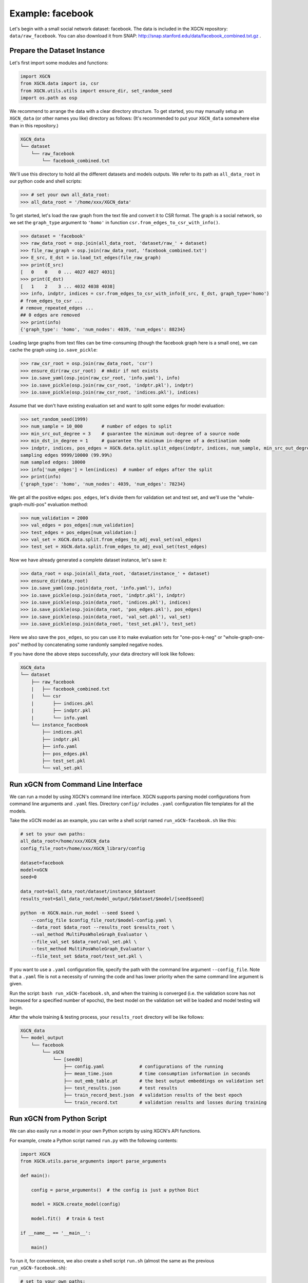 Example: facebook
======================

Let's begin with a small social network dataset: facebook.
The data is included in the XGCN repository: ``data/raw_facebook``. 
You can also download it from SNAP: http://snap.stanford.edu/data/facebook_combined.txt.gz .


Prepare the Dataset Instance
-------------------------------

Let's first import some modules and functions:

.. code:: python

    import XGCN
    from XGCN.data import io, csr
    from XGCN.utils.utils import ensure_dir, set_random_seed
    import os.path as osp

We recommend to arrange the data with a clear directory structure. 
To get started, you may manually setup an ``XGCN_data`` (or other names you like) directory as follows: 
(It's recommended to put your ``XGCN_data`` somewhere else than in this repository.)

.. code:: 

    XGCN_data
    └── dataset
        └── raw_facebook
            └── facebook_combined.txt

We'll use this directory to hold all the different datasets 
and models outputs. 
We refer to its path as ``all_data_root`` in our python code and shell scripts: 

.. code:: python

    >>> # set your own all_data_root:
    >>> all_data_root = '/home/xxx/XGCN_data'

To get started, let's load the raw graph from the text file and convert it 
to CSR format. The graph is a social network, so we set the ``graph_type`` argument 
to ``'homo'`` in function ``csr.from_edges_to_csr_with_info()``. 

.. code:: python

    >>> dataset = 'facebook'
    >>> raw_data_root = osp.join(all_data_root, 'dataset/raw_' + dataset)
    >>> file_raw_graph = osp.join(raw_data_root, 'facebook_combined.txt')
    >>> E_src, E_dst = io.load_txt_edges(file_raw_graph)
    >>> print(E_src)
    [   0    0    0 ... 4027 4027 4031]
    >>> print(E_dst)
    [   1    2    3 ... 4032 4038 4038]
    >>> info, indptr, indices = csr.from_edges_to_csr_with_info(E_src, E_dst, graph_type='homo')
    # from_edges_to_csr ...
    # remove_repeated_edges ...
    ## 0 edges are removed
    >>> print(info)
    {'graph_type': 'homo', 'num_nodes': 4039, 'num_edges': 88234}

Loading large graphs from text files can be time-consuming 
(though the facebook graph here is a small one), 
we can cache the graph using ``io.save_pickle``: 

.. code:: python

    >>> raw_csr_root = osp.join(raw_data_root, 'csr')
    >>> ensure_dir(raw_csr_root)  # mkdir if not exists
    >>> io.save_yaml(osp.join(raw_csr_root, 'info.yaml'), info)
    >>> io.save_pickle(osp.join(raw_csr_root, 'indptr.pkl'), indptr)
    >>> io.save_pickle(osp.join(raw_csr_root, 'indices.pkl'), indices)

Assume that we don't have existing evaluation set 
and want to split some edges for model evaluation: 

.. code:: python

    >>> set_random_seed(1999)
    >>> num_sample = 10_000       # number of edges to split
    >>> min_src_out_degree = 3    # guarantee the minimum out-degree of a source node
    >>> min_dst_in_degree = 1     # guarantee the minimum in-degree of a destination node
    >>> indptr, indices, pos_edges = XGCN.data.split.split_edges(indptr, indices, num_sample, min_src_out_degree, min_dst_in_degree)
    sampling edges 9999/10000 (99.99%)
    num sampled edges: 10000
    >>> info['num_edges'] = len(indices)  # number of edges after the split
    >>> print(info)
    {'graph_type': 'homo', 'num_nodes': 4039, 'num_edges': 78234}

We get all the positive edges: ``pos_edges``, let's divide them for 
validation set and test set, and we'll use the "whole-graph-multi-pos" evaluation method:

.. code:: python

    >>> num_validation = 2000
    >>> val_edges = pos_edges[:num_validation]
    >>> test_edges = pos_edges[num_validation:]
    >>> val_set = XGCN.data.split.from_edges_to_adj_eval_set(val_edges)
    >>> test_set = XGCN.data.split.from_edges_to_adj_eval_set(test_edges)

Now we have already generated a complete dataset instance, let's save it:

.. code:: python

    >>> data_root = osp.join(all_data_root, 'dataset/instance_' + dataset)
    >>> ensure_dir(data_root)
    >>> io.save_yaml(osp.join(data_root, 'info.yaml'), info)
    >>> io.save_pickle(osp.join(data_root, 'indptr.pkl'), indptr)
    >>> io.save_pickle(osp.join(data_root, 'indices.pkl'), indices)
    >>> io.save_pickle(osp.join(data_root, 'pos_edges.pkl'), pos_edges)
    >>> io.save_pickle(osp.join(data_root, 'val_set.pkl'), val_set)
    >>> io.save_pickle(osp.join(data_root, 'test_set.pkl'), test_set)

Here we also save the ``pos_edges``, so you can use it to make evaluation sets for 
"one-pos-k-neg" or "whole-graph-one-pos" method by concatenating some randomly 
sampled negative nodes. 

If you have done the above steps successfully, your data directory will look like follows: 

.. code:: 

    XGCN_data
    └── dataset
        ├── raw_facebook
        |   ├── facebook_combined.txt
        |   └── csr
        |       ├── indices.pkl
        |       ├── indptr.pkl
        |       └── info.yaml
        └── instance_facebook
            ├── indices.pkl
            ├── indptr.pkl
            ├── info.yaml
            ├── pos_edges.pkl
            ├── test_set.pkl
            └── val_set.pkl


Run xGCN from Command Line Interface
-------------------------------------

We can run a model by using XGCN's command line interface. 
XGCN supports parsing model configurations from command line arguments and ``.yaml`` files.
Directory ``config/`` includes ``.yaml`` configuration file templates for all the models.

Take the xGCN model as an example, you can write a shell script
named ``run_xGCN-facebook.sh`` like this: 

.. code:: shell

    # set to your own paths: 
    all_data_root=/home/xxx/XGCN_data
    config_file_root=/home/xxx/XGCN_library/config

    dataset=facebook
    model=xGCN
    seed=0

    data_root=$all_data_root/dataset/instance_$dataset
    results_root=$all_data_root/model_output/$dataset/$model/[seed$seed]

    python -m XGCN.main.run_model --seed $seed \
        --config_file $config_file_root/$model-config.yaml \
        --data_root $data_root --results_root $results_root \
        --val_method MultiPosWholeGraph_Evaluator \
        --file_val_set $data_root/val_set.pkl \
        --test_method MultiPosWholeGraph_Evaluator \
        --file_test_set $data_root/test_set.pkl \

If you want to use a ``.yaml`` configuration file, specify the path 
with the command line argument ``--config_file``. 
Note that a ``.yaml`` file is not a necessity of running the code and has lower 
priority when the same command line argument is given. 

Run the script: ``bash run_xGCN-facebook.sh``, and when the training is converged (i.e. the 
validation score has not increased for a specified number of epochs), the best model on the 
validation set will be loaded and model testing will begin. 

After the whole training & testing process, your ``results_root`` directory will be like follows: 

.. code:: 

    XGCN_data
    └── model_output
        └── facebook
            └── xGCN
                └── [seed0]
                    ├── config.yaml             # configurations of the running
                    ├── mean_time.json          # time consumption information in seconds
                    ├── out_emb_table.pt        # the best output embeddings on validation set
                    ├── test_results.json       # test results
                    ├── train_record_best.json  # validation results of the best epoch
                    └── train_record.txt        # validation results and losses during training


Run xGCN from Python Script
-------------------------------------

We can also easily run a model in your own Python scripts 
by using XGCN's API functions. 

For example, create a Python script named ``run.py`` with the following contents: 

.. code:: python

    import XGCN
    from XGCN.utils.parse_arguments import parse_arguments

    def main():
        
        config = parse_arguments()  # the config is just a python Dict

        model = XGCN.create_model(config)
        
        model.fit()  # train & test

    if __name__ == '__main__':
        
        main()

To run it, for convenience, we also create a shell script ``run.sh`` 
(almost the same as the previous ``run_xGCN-facebook.sh``): 

.. code:: shell

    # set to your own paths: 
    all_data_root=/home/xxx/XGCN_data
    config_file_root=/home/xxx/XGCN_library/config

    dataset=facebook
    model=xGCN
    seed=0

    data_root=$all_data_root/dataset/instance_$dataset
    results_root=$all_data_root/model_output/$dataset/$model/[seed$seed]

    python run.py --seed $seed \
        --config_file $config_file_root/$model-config.yaml \
        --data_root $data_root --results_root $results_root \
        --val_method MultiPosWholeGraph_Evaluator \
        --file_val_set $data_root/val_set.pkl \
        --test_method MultiPosWholeGraph_Evaluator \
        --file_test_set $data_root/test_set.pkl \

Then you can run your Python code with ``bash run.sh``. 

XGCN's ``BaseEmbeddingModel`` class provides some useful functions for model inference, 
you can call these functions when the training is done, for example: 

.. code:: python

    ...
    model.fit()

    # infer scores given a source node and one or more target nodes:
    target_score = model.infer_target_score(
        src=5, 
        target=torch.LongTensor(101, 102, 103)
    )

    # infer top-k recommendations for a source node
    score, topk_node = model.infer_topk(k=100, src=5, mask_nei=True)

    # save the output embeddings as a text file
    model.save_emb_as_txt(filename='out_emb_table.txt')
